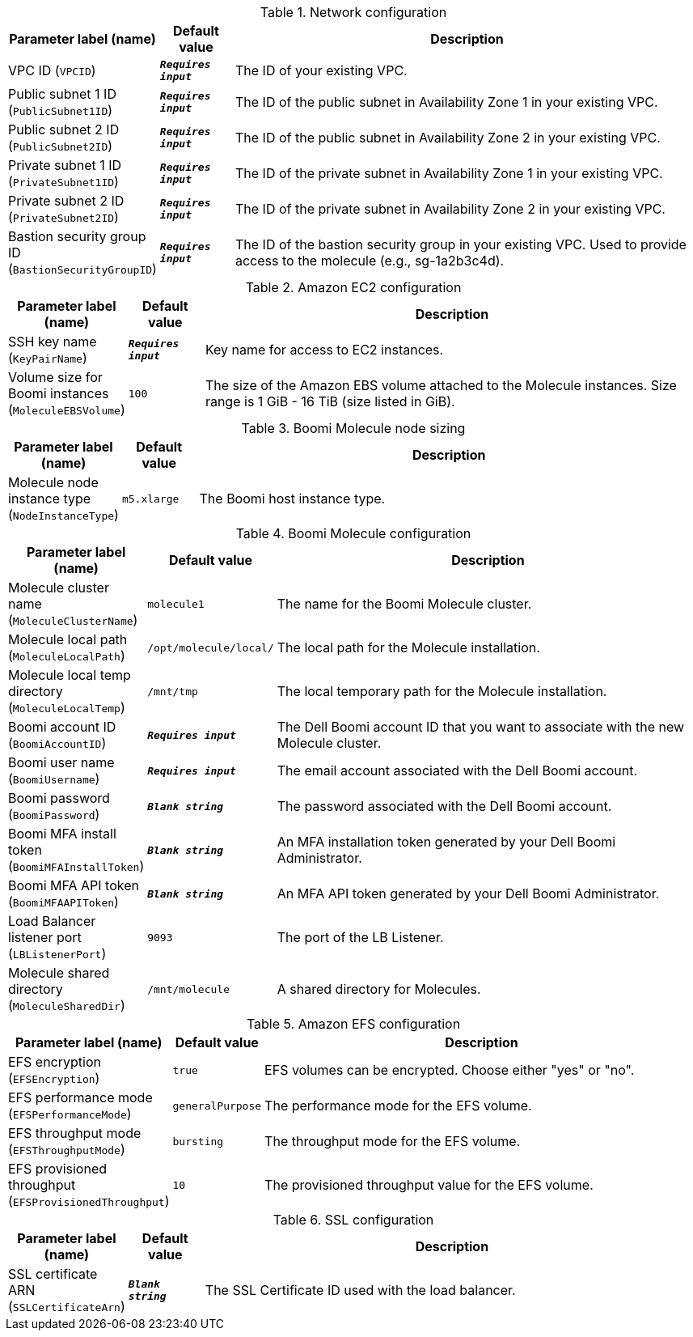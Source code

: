 
.Network configuration
[width="100%",cols="16%,11%,73%",options="header",]
|===
|Parameter label (name) |Default value|Description|VPC ID
(`VPCID`)|`**__Requires input__**`|The ID of your existing VPC.|Public subnet 1 ID
(`PublicSubnet1ID`)|`**__Requires input__**`|The ID of the public subnet in Availability Zone 1 in your existing VPC.|Public subnet 2 ID
(`PublicSubnet2ID`)|`**__Requires input__**`|The ID of the public subnet in Availability Zone 2 in your existing VPC.|Private subnet 1 ID
(`PrivateSubnet1ID`)|`**__Requires input__**`|The ID of the private subnet in Availability Zone 1 in your existing VPC.|Private subnet 2 ID
(`PrivateSubnet2ID`)|`**__Requires input__**`|The ID of the private subnet in Availability Zone 2 in your existing VPC.|Bastion security group ID
(`BastionSecurityGroupID`)|`**__Requires input__**`|The ID of the bastion security group in your existing VPC. Used to provide access to the molecule (e.g., sg-1a2b3c4d).
|===
.Amazon EC2 configuration
[width="100%",cols="16%,11%,73%",options="header",]
|===
|Parameter label (name) |Default value|Description|SSH key name
(`KeyPairName`)|`**__Requires input__**`|Key name for access to EC2 instances.|Volume size for Boomi instances
(`MoleculeEBSVolume`)|`100`|The size of the Amazon EBS volume attached to the Molecule instances. Size range is 1 GiB - 16 TiB (size listed in GiB).
|===
.Boomi Molecule node sizing
[width="100%",cols="16%,11%,73%",options="header",]
|===
|Parameter label (name) |Default value|Description|Molecule node instance type
(`NodeInstanceType`)|`m5.xlarge`|The Boomi host instance type.
|===
.Boomi Molecule configuration
[width="100%",cols="16%,11%,73%",options="header",]
|===
|Parameter label (name) |Default value|Description|Molecule cluster name
(`MoleculeClusterName`)|`molecule1`|The name for the Boomi Molecule cluster.|Molecule local path
(`MoleculeLocalPath`)|`/opt/molecule/local/`|The local path for the Molecule installation.|Molecule local temp directory
(`MoleculeLocalTemp`)|`/mnt/tmp`|The local temporary path for the Molecule installation.|Boomi account ID
(`BoomiAccountID`)|`**__Requires input__**`|The Dell Boomi account ID that you want to associate with the new Molecule cluster.|Boomi user name
(`BoomiUsername`)|`**__Requires input__**`|The email account associated with the Dell Boomi account.|Boomi password
(`BoomiPassword`)|`**__Blank string__**`|The password associated with the Dell Boomi account.|Boomi MFA install token
(`BoomiMFAInstallToken`)|`**__Blank string__**`|An MFA installation token generated by your Dell Boomi Administrator.|Boomi MFA API token
(`BoomiMFAAPIToken`)|`**__Blank string__**`|An MFA API token generated by your Dell Boomi Administrator.|Load Balancer listener port
(`LBListenerPort`)|`9093`|The port of the LB Listener.|Molecule shared directory
(`MoleculeSharedDir`)|`/mnt/molecule`|A shared directory for Molecules.
|===
.Amazon EFS configuration
[width="100%",cols="16%,11%,73%",options="header",]
|===
|Parameter label (name) |Default value|Description|EFS encryption
(`EFSEncryption`)|`true`|EFS volumes can be encrypted. Choose either "yes" or "no".|EFS performance mode
(`EFSPerformanceMode`)|`generalPurpose`|The performance mode for the EFS volume.|EFS throughput mode
(`EFSThroughputMode`)|`bursting`|The throughput mode for the EFS volume.|EFS provisioned throughput
(`EFSProvisionedThroughput`)|`10`|The provisioned throughput value for the EFS volume.
|===
.SSL configuration
[width="100%",cols="16%,11%,73%",options="header",]
|===
|Parameter label (name) |Default value|Description|SSL certificate ARN
(`SSLCertificateArn`)|`**__Blank string__**`|The SSL Certificate ID used with the load balancer.
|===